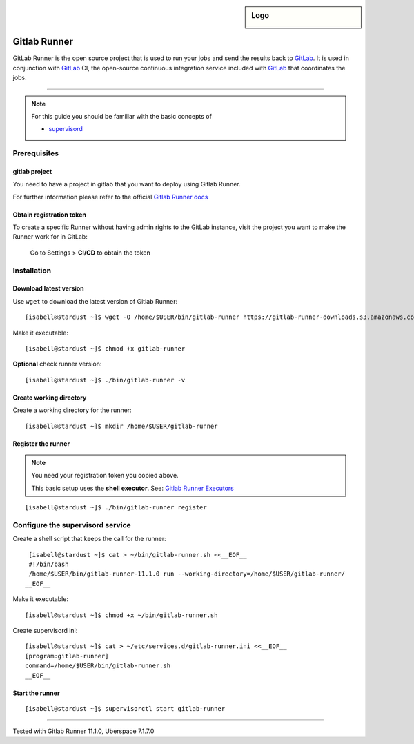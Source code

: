 .. author:: Michael Stötzer <hallo@bytekeks.de>
.. highlight:: console

.. sidebar:: Logo
  
  .. image:: _static/images/gitlab-logo.png
      :align: center

#######
Gitlab Runner
#######

GitLab Runner is the open source project that is used to run your jobs and send the results back to `GitLab`_. It is used in conjunction with `GitLab`_ CI, the open-source continuous integration service included with `GitLab`_ that coordinates the jobs.

----

.. note:: For this guide you should be familiar with the basic concepts of 

  * supervisord_

Prerequisites
=============

gitlab project
--------------

You need to have a project in gitlab that you want to deploy using Gitlab Runner.

For further information please refer to the official `Gitlab Runner docs`_

Obtain registration token
--------------------------

To create a specific Runner without having admin rights to the GitLab instance, visit the project you want to make the Runner work for in GitLab:

 Go to Settings > **CI/CD** to obtain the token

Installation
============

Download latest version
-----------------------

Use ``wget`` to download the latest version of Gitlab Runner:

::

  [isabell@stardust ~]$ wget -O /home/$USER/bin/gitlab-runner https://gitlab-runner-downloads.s3.amazonaws.com/latest/binaries/gitlab-runner-linux-amd64

Make it executable:

::

  [isabell@stardust ~]$ chmod +x gitlab-runner

**Optional** check runner version:

::

  [isabell@stardust ~]$ ./bin/gitlab-runner -v

Create working directory
------------------------

Create a working directory for the runner:

::

  [isabell@stardust ~]$ mkdir /home/$USER/gitlab-runner

Register the runner
-------------------

.. note:: You need your registration token you copied above.

  This basic setup uses the **shell executor**. See: `Gitlab Runner Executors`_

::

  [isabell@stardust ~]$ ./bin/gitlab-runner register

Configure the supervisord service
=================================

Create a shell script that keeps the call for the runner:

::

  [isabell@stardust ~]$ cat > ~/bin/gitlab-runner.sh <<__EOF__
  #!/bin/bash
  /home/$USER/bin/gitlab-runner-11.1.0 run --working-directory=/home/$USER/gitlab-runner/
 __EOF__

Make it executable:

::

  [isabell@stardust ~]$ chmod +x ~/bin/gitlab-runner.sh

Create supervisord ini:

::

  [isabell@stardust ~]$ cat > ~/etc/services.d/gitlab-runner.ini <<__EOF__
  [program:gitlab-runner]
  command=/home/$USER/bin/gitlab-runner.sh
  __EOF__


Start the runner
-----------------

::

  [isabell@stardust ~]$ supervisorctl start gitlab-runner

.. _Gitlab: https://gitlab.com
.. _Gitlab Runner docs: https://docs.gitlab.com/runner/
.. _Gitlab Runner executors: https://docs.gitlab.com/runner/executors/README.html
.. _supervisord: https://manual.uberspace.de/en/daemons-supervisord.html

----

Tested with Gitlab Runner 11.1.0, Uberspace 7.1.7.0
